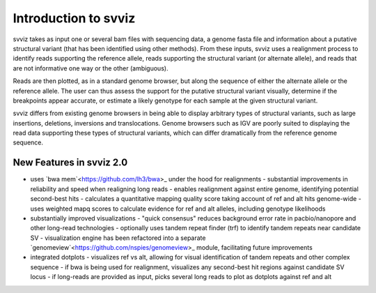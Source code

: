 Introduction to svviz
=====================

svviz takes as input one or several bam files with sequencing data, a genome fasta file and information about a putative structural variant (that has been identified using other methods). From these inputs, svviz uses a realignment process to identify reads supporting the reference allele, reads supporting the structural variant (or alternate allele), and reads that are not informative one way or the other (ambiguous).

Reads are then plotted, as in a standard genome browser, but along the sequence of either the alternate allele or the reference allele. The user can thus assess the support for the putative structural variant visually, determine if the breakpoints appear accurate, or estimate a likely genotype for each sample at the given structural variant.

svviz differs from existing genome browsers in being able to display arbitrary types of structural variants, such as large insertions, deletions, inversions and translocations. Genome browsers such as IGV are poorly suited to displaying the read data supporting these types of structural variants, which can differ dramatically from the reference genome sequence. 


New Features in svviz 2.0
-------------------------

- uses `bwa mem`<https://github.com/lh3/bwa>_ under the hood for realignments
  - substantial improvements in reliability and speed when realigning long reads
  - enables realignment against entire genome, identifying potential second-best hits
  - calculates a quantitative mapping quality score taking account of ref and alt hits genome-wide
  - uses weighted mapq scores to calculate evidence for ref and alt alleles, including genotype likelihoods
- substantially improved visualizations
  - "quick consensus" reduces background error rate in pacbio/nanopore and other long-read technologies
  - optionally uses tandem repeat finder (trf) to identify tandem repeats near candidate SV
  - visualization engine has been refactored into a separate `genomeview`<https://github.com/nspies/genomeview>_ module, facilitating future improvements
- integrated dotplots
  - visualizes ref vs alt, allowing for visual identification of tandem repeats and other complex sequence
  - if bwa is being used for realignment, visualizes any second-best hit regions against candidate SV locus
  - if long-reads are provided as input, picks several long reads to plot as dotplots against ref and alt